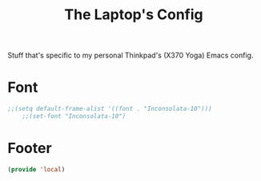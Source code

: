 #+TITLE: The Laptop's Config

Stuff that's specific to my personal Thinkpad's (X370 Yoga) Emacs config.


* Font
#+BEGIN_SRC emacs-lisp
;;(setq default-frame-alist '((font . "Inconsolata-10")))
    ;;(set-font "Inconsolata-10")
#+END_SRC

* Footer
#+BEGIN_SRC emacs-lisp
  (provide 'local)
#+END_SRC
